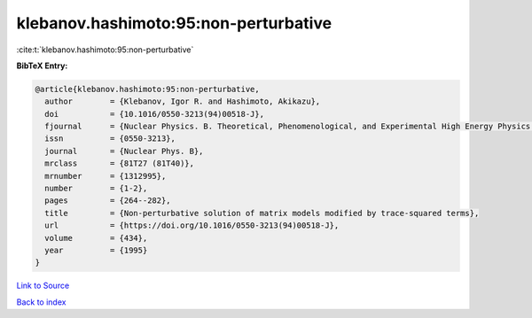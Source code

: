 klebanov.hashimoto:95:non-perturbative
======================================

:cite:t:`klebanov.hashimoto:95:non-perturbative`

**BibTeX Entry:**

.. code-block:: bibtex

   @article{klebanov.hashimoto:95:non-perturbative,
     author        = {Klebanov, Igor R. and Hashimoto, Akikazu},
     doi           = {10.1016/0550-3213(94)00518-J},
     fjournal      = {Nuclear Physics. B. Theoretical, Phenomenological, and Experimental High Energy Physics. Quantum Field Theory and Statistical Systems},
     issn          = {0550-3213},
     journal       = {Nuclear Phys. B},
     mrclass       = {81T27 (81T40)},
     mrnumber      = {1312995},
     number        = {1-2},
     pages         = {264--282},
     title         = {Non-perturbative solution of matrix models modified by trace-squared terms},
     url           = {https://doi.org/10.1016/0550-3213(94)00518-J},
     volume        = {434},
     year          = {1995}
   }

`Link to Source <https://doi.org/10.1016/0550-3213(94)00518-J},>`_


`Back to index <../By-Cite-Keys.html>`_
